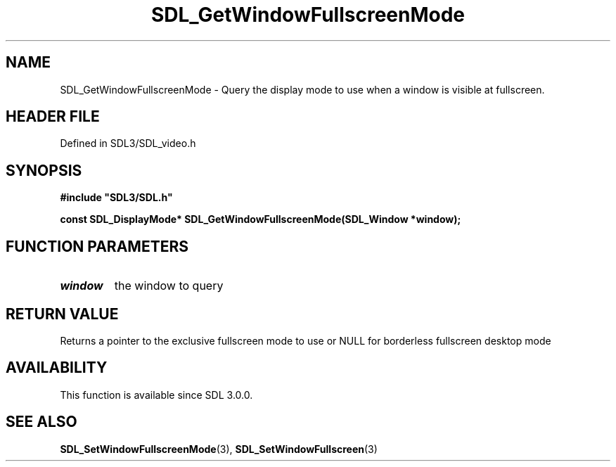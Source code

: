 .\" This manpage content is licensed under Creative Commons
.\"  Attribution 4.0 International (CC BY 4.0)
.\"   https://creativecommons.org/licenses/by/4.0/
.\" This manpage was generated from SDL's wiki page for SDL_GetWindowFullscreenMode:
.\"   https://wiki.libsdl.org/SDL_GetWindowFullscreenMode
.\" Generated with SDL/build-scripts/wikiheaders.pl
.\"  revision SDL-prerelease-3.1.1-227-gd42d66149
.\" Please report issues in this manpage's content at:
.\"   https://github.com/libsdl-org/sdlwiki/issues/new
.\" Please report issues in the generation of this manpage from the wiki at:
.\"   https://github.com/libsdl-org/SDL/issues/new?title=Misgenerated%20manpage%20for%20SDL_GetWindowFullscreenMode
.\" SDL can be found at https://libsdl.org/
.de URL
\$2 \(laURL: \$1 \(ra\$3
..
.if \n[.g] .mso www.tmac
.TH SDL_GetWindowFullscreenMode 3 "SDL 3.1.1" "SDL" "SDL3 FUNCTIONS"
.SH NAME
SDL_GetWindowFullscreenMode \- Query the display mode to use when a window is visible at fullscreen\[char46]
.SH HEADER FILE
Defined in SDL3/SDL_video\[char46]h

.SH SYNOPSIS
.nf
.B #include \(dqSDL3/SDL.h\(dq
.PP
.BI "const SDL_DisplayMode* SDL_GetWindowFullscreenMode(SDL_Window *window);
.fi
.SH FUNCTION PARAMETERS
.TP
.I window
the window to query
.SH RETURN VALUE
Returns a pointer to the exclusive fullscreen mode to use or NULL for
borderless fullscreen desktop mode

.SH AVAILABILITY
This function is available since SDL 3\[char46]0\[char46]0\[char46]

.SH SEE ALSO
.BR SDL_SetWindowFullscreenMode (3),
.BR SDL_SetWindowFullscreen (3)
